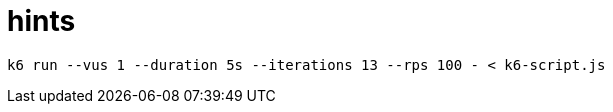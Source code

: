 = hints

[source, shell]
----
k6 run --vus 1 --duration 5s --iterations 13 --rps 100 - < k6-script.js
----


